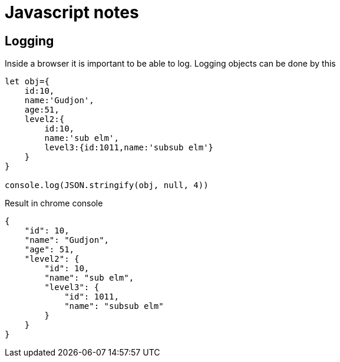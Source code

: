 :source-highlighter: highlight.js

# Javascript notes

## Logging

Inside a browser it is important to be able to log.  Logging objects can be done by this

```javascript
let obj={
    id:10,
    name:'Gudjon',
    age:51,
    level2:{
        id:10,
        name:'sub elm',
        level3:{id:1011,name:'subsub elm'}
    }
}

console.log(JSON.stringify(obj, null, 4))
```

Result in chrome console
```
{
    "id": 10,
    "name": "Gudjon",
    "age": 51,
    "level2": {
        "id": 10,
        "name": "sub elm",
        "level3": {
            "id": 1011,
            "name": "subsub elm"
        }
    }
}
```